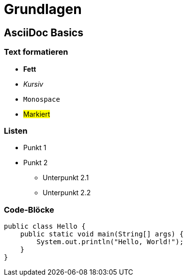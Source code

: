 = Grundlagen

== AsciiDoc Basics

=== Text formatieren

* *Fett*
* _Kursiv_
* `Monospace`
* #Markiert#

=== Listen

* Punkt 1
* Punkt 2
** Unterpunkt 2.1
** Unterpunkt 2.2

=== Code-Blöcke

[source,java]
----
public class Hello {
    public static void main(String[] args) {
        System.out.println("Hello, World!");
    }
}
----
